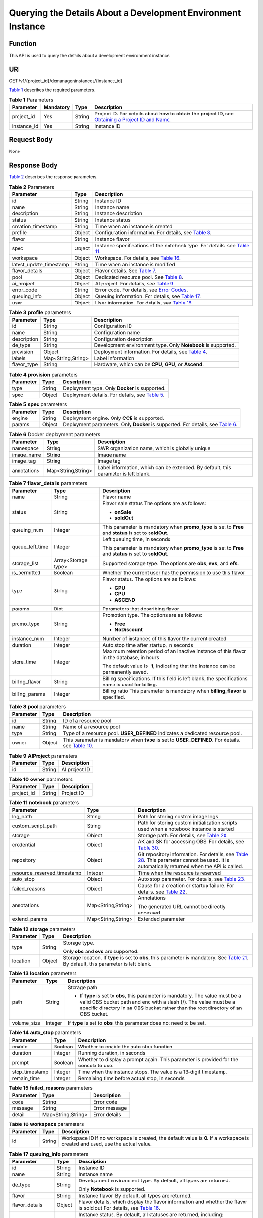 Querying the Details About a Development Environment Instance
=============================================================

Function
--------

This API is used to query the details about a development environment instance.

URI
---

GET /v1/{project_id}/demanager/instances/{instance_id}

`Table 1 <#modelarts030112enustopic0136223951table569625523811>`__ describes the required parameters. 

.. _modelarts030112enustopic0136223951table569625523811:

.. table:: **Table 1** Parameters

   +-------------+-----------+--------+----------------------------------------------------------------------------------------------------------------------------------------------------------------------------------+
   | Parameter   | Mandatory | Type   | Description                                                                                                                                                                      |
   +=============+===========+========+==================================================================================================================================================================================+
   | project_id  | Yes       | String | Project ID. For details about how to obtain the project ID, see `Obtaining a Project ID and Name <../common_parameters/obtaining_a_project_id_and_name.html#modelarts030147>`__. |
   +-------------+-----------+--------+----------------------------------------------------------------------------------------------------------------------------------------------------------------------------------+
   | instance_id | Yes       | String | Instance ID                                                                                                                                                                      |
   +-------------+-----------+--------+----------------------------------------------------------------------------------------------------------------------------------------------------------------------------------+

Request Body
------------

None

Response Body
-------------

`Table 2 <#modelarts030112enustopic0136223951table1282791914324>`__ describes the response parameters. 

.. _modelarts030112enustopic0136223951table1282791914324:

.. table:: **Table 2** Parameters

   +-------------------------+--------+----------------------------------------------------------------------------------------------------------------------------------------+
   | Parameter               | Type   | Description                                                                                                                            |
   +=========================+========+========================================================================================================================================+
   | id                      | String | Instance ID                                                                                                                            |
   +-------------------------+--------+----------------------------------------------------------------------------------------------------------------------------------------+
   | name                    | String | Instance name                                                                                                                          |
   +-------------------------+--------+----------------------------------------------------------------------------------------------------------------------------------------+
   | description             | String | Instance description                                                                                                                   |
   +-------------------------+--------+----------------------------------------------------------------------------------------------------------------------------------------+
   | status                  | String | Instance status                                                                                                                        |
   +-------------------------+--------+----------------------------------------------------------------------------------------------------------------------------------------+
   | creation_timestamp      | String | Time when an instance is created                                                                                                       |
   +-------------------------+--------+----------------------------------------------------------------------------------------------------------------------------------------+
   | profile                 | Object | Configuration information. For details, see `Table 3 <#modelarts030112enustopic0136223951table91791695387>`__.                         |
   +-------------------------+--------+----------------------------------------------------------------------------------------------------------------------------------------+
   | flavor                  | String | Instance flavor                                                                                                                        |
   +-------------------------+--------+----------------------------------------------------------------------------------------------------------------------------------------+
   | spec                    | Object | Instance specifications of the notebook type. For details, see `Table 11 <#modelarts030112enustopic0136223951table115411254165418>`__. |
   +-------------------------+--------+----------------------------------------------------------------------------------------------------------------------------------------+
   | workspace               | Object | Workspace. For details, see `Table 16 <#modelarts030112enustopic0136223951table82085111012>`__.                                        |
   +-------------------------+--------+----------------------------------------------------------------------------------------------------------------------------------------+
   | latest_update_timestamp | String | Time when an instance is modified                                                                                                      |
   +-------------------------+--------+----------------------------------------------------------------------------------------------------------------------------------------+
   | flavor_details          | Object | Flavor details. See `Table 7 <#modelarts030112enustopic0136223951table15315195310273>`__.                                              |
   +-------------------------+--------+----------------------------------------------------------------------------------------------------------------------------------------+
   | pool                    | Object | Dedicated resource pool. See `Table 8 <#modelarts030112enustopic0136223951table1757552712913>`__.                                      |
   +-------------------------+--------+----------------------------------------------------------------------------------------------------------------------------------------+
   | ai_project              | Object | AI project. For details, see `Table 9 <#modelarts030112enustopic0136223951responseaiproject>`__.                                       |
   +-------------------------+--------+----------------------------------------------------------------------------------------------------------------------------------------+
   | error_code              | String | Error code. For details, see `Error Codes <../common_parameters/error_codes.html>`__.                                                  |
   +-------------------------+--------+----------------------------------------------------------------------------------------------------------------------------------------+
   | queuing_info            | Object | Queuing information. For details, see `Table 17 <#modelarts030112enustopic0136223951table1535133818408>`__.                            |
   +-------------------------+--------+----------------------------------------------------------------------------------------------------------------------------------------+
   | user                    | Object | User information. For details, see `Table 18 <#modelarts030112enustopic0136223951table478950164319>`__.                                |
   +-------------------------+--------+----------------------------------------------------------------------------------------------------------------------------------------+



.. _modelarts030112enustopic0136223951table91791695387:

.. table:: **Table 3** **profile** parameters

   +-------------+--------------------+--------------------------------------------------------------------------------------------------------------+
   | Parameter   | Type               | Description                                                                                                  |
   +=============+====================+==============================================================================================================+
   | id          | String             | Configuration ID                                                                                             |
   +-------------+--------------------+--------------------------------------------------------------------------------------------------------------+
   | name        | String             | Configuration name                                                                                           |
   +-------------+--------------------+--------------------------------------------------------------------------------------------------------------+
   | description | String             | Configuration description                                                                                    |
   +-------------+--------------------+--------------------------------------------------------------------------------------------------------------+
   | de_type     | String             | Development environment type. Only **Notebook** is supported.                                                |
   +-------------+--------------------+--------------------------------------------------------------------------------------------------------------+
   | provision   | Object             | Deployment information. For details, see `Table 4 <#modelarts030112enustopic0136223951table108415111491>`__. |
   +-------------+--------------------+--------------------------------------------------------------------------------------------------------------+
   | labels      | Map<String,String> | Label information                                                                                            |
   +-------------+--------------------+--------------------------------------------------------------------------------------------------------------+
   | flavor_type | String             | Hardware, which can be **CPU**, **GPU**, or **Ascend**.                                                      |
   +-------------+--------------------+--------------------------------------------------------------------------------------------------------------+



.. _modelarts030112enustopic0136223951table108415111491:

.. table:: **Table 4** **provision** parameters

   +-----------+--------+----------------------------------------------------------------------------------------------------------+
   | Parameter | Type   | Description                                                                                              |
   +===========+========+==========================================================================================================+
   | type      | String | Deployment type. Only **Docker** is supported.                                                           |
   +-----------+--------+----------------------------------------------------------------------------------------------------------+
   | spec      | Object | Deployment details. For details, see `Table 5 <#modelarts030112enustopic0136223951table368911231548>`__. |
   +-----------+--------+----------------------------------------------------------------------------------------------------------+



.. _modelarts030112enustopic0136223951table368911231548:

.. table:: **Table 5** **spec** parameters

   +-----------+--------+-------------------------------------------------------------------------------------------------------------------------------------------+
   | Parameter | Type   | Description                                                                                                                               |
   +===========+========+===========================================================================================================================================+
   | engine    | String | Deployment engine. Only **CCE** is supported.                                                                                             |
   +-----------+--------+-------------------------------------------------------------------------------------------------------------------------------------------+
   | params    | Object | Deployment parameters. Only **Docker** is supported. For details, see `Table 6 <#modelarts030112enustopic0136223951table932452015018>`__. |
   +-----------+--------+-------------------------------------------------------------------------------------------------------------------------------------------+



.. _modelarts030112enustopic0136223951table932452015018:

.. table:: **Table 6** Docker deployment parameters

   +-------------+--------------------+-------------------------------------------------------------------------------------+
   | Parameter   | Type               | Description                                                                         |
   +=============+====================+=====================================================================================+
   | namespace   | String             | SWR organization name, which is globally unique                                     |
   +-------------+--------------------+-------------------------------------------------------------------------------------+
   | image_name  | String             | Image name                                                                          |
   +-------------+--------------------+-------------------------------------------------------------------------------------+
   | image_tag   | String             | Image tag                                                                           |
   +-------------+--------------------+-------------------------------------------------------------------------------------+
   | annotations | Map<String,String> | Label information, which can be extended. By default, this parameter is left blank. |
   +-------------+--------------------+-------------------------------------------------------------------------------------+



.. _modelarts030112enustopic0136223951table15315195310273:

.. table:: **Table 7** **flavor_details** parameters

   +-----------------------+-----------------------+----------------------------------------------------------------------------------------------------------+
   | Parameter             | Type                  | Description                                                                                              |
   +=======================+=======================+==========================================================================================================+
   | name                  | String                | Flavor name                                                                                              |
   +-----------------------+-----------------------+----------------------------------------------------------------------------------------------------------+
   | status                | String                | Flavor sale status The options are as follows:                                                           |
   |                       |                       |                                                                                                          |
   |                       |                       | -  **onSale**                                                                                            |
   |                       |                       | -  **soldOut**                                                                                           |
   +-----------------------+-----------------------+----------------------------------------------------------------------------------------------------------+
   | queuing_num           | Integer               | This parameter is mandatory when **promo_type** is set to **Free** and **status** is set to **soldOut**. |
   +-----------------------+-----------------------+----------------------------------------------------------------------------------------------------------+
   | queue_left_time       | Integer               | Left queuing time, in seconds                                                                            |
   |                       |                       |                                                                                                          |
   |                       |                       | This parameter is mandatory when **promo_type** is set to **Free** and **status** is set to **soldOut**. |
   +-----------------------+-----------------------+----------------------------------------------------------------------------------------------------------+
   | storage_list          | Array<Storage type>   | Supported storage type. The options are **obs**, **evs**, and **efs**.                                   |
   +-----------------------+-----------------------+----------------------------------------------------------------------------------------------------------+
   | is_permitted          | Boolean               | Whether the current user has the permission to use this flavor                                           |
   +-----------------------+-----------------------+----------------------------------------------------------------------------------------------------------+
   | type                  | String                | Flavor status. The options are as follows:                                                               |
   |                       |                       |                                                                                                          |
   |                       |                       | -  **GPU**                                                                                               |
   |                       |                       | -  **CPU**                                                                                               |
   |                       |                       | -  **ASCEND**                                                                                            |
   +-----------------------+-----------------------+----------------------------------------------------------------------------------------------------------+
   | params                | Dict                  | Parameters that describing flavor                                                                        |
   +-----------------------+-----------------------+----------------------------------------------------------------------------------------------------------+
   | promo_type            | String                | Promotion type. The options are as follows:                                                              |
   |                       |                       |                                                                                                          |
   |                       |                       | -  **Free**                                                                                              |
   |                       |                       | -  **NoDiscount**                                                                                        |
   +-----------------------+-----------------------+----------------------------------------------------------------------------------------------------------+
   | instance_num          | Integer               | Number of instances of this flavor the current created                                                   |
   +-----------------------+-----------------------+----------------------------------------------------------------------------------------------------------+
   | duration              | Integer               | Auto stop time after startup, in seconds                                                                 |
   +-----------------------+-----------------------+----------------------------------------------------------------------------------------------------------+
   | store_time            | Integer               | Maximum retention period of an inactive instance of this flavor in the database, in hours                |
   |                       |                       |                                                                                                          |
   |                       |                       | The default value is **-1**, indicating that the instance can be permanently saved.                      |
   +-----------------------+-----------------------+----------------------------------------------------------------------------------------------------------+
   | billing_flavor        | String                | Billing specifications. If this field is left blank, the specifications name is used for billing.        |
   +-----------------------+-----------------------+----------------------------------------------------------------------------------------------------------+
   | billing_params        | Integer               | Billing ratio This parameter is mandatory when **billing_flavor** is specified.                          |
   +-----------------------+-----------------------+----------------------------------------------------------------------------------------------------------+



.. _modelarts030112enustopic0136223951table1757552712913:

.. table:: **Table 8** **pool** parameters

   +-----------+--------+--------------------------------------------------------------------------------------------------------------------------------------------------------------+
   | Parameter | Type   | Description                                                                                                                                                  |
   +===========+========+==============================================================================================================================================================+
   | id        | String | ID of a resource pool                                                                                                                                        |
   +-----------+--------+--------------------------------------------------------------------------------------------------------------------------------------------------------------+
   | name      | String | Name of a resource pool                                                                                                                                      |
   +-----------+--------+--------------------------------------------------------------------------------------------------------------------------------------------------------------+
   | type      | String | Type of a resource pool. **USER_DEFINED** indicates a dedicated resource pool.                                                                               |
   +-----------+--------+--------------------------------------------------------------------------------------------------------------------------------------------------------------+
   | owner     | Object | This parameter is mandatory when **type** is set to **USER_DEFINED**. For details, see `Table 10 <#modelarts030112enustopic0136223951table1532233153818>`__. |
   +-----------+--------+--------------------------------------------------------------------------------------------------------------------------------------------------------------+



.. _modelarts030112enustopic0136223951responseAIProject:

.. table:: **Table 9** **AIProject** parameters

   ========= ====== =============
   Parameter Type   Description
   ========= ====== =============
   id        String AI project ID
   ========= ====== =============



.. _modelarts030112enustopic0136223951table1532233153818:

.. table:: **Table 10** **owner** parameters

   ========== ====== ===========
   Parameter  Type   Description
   ========== ====== ===========
   project_id String Project ID
   ========== ====== ===========



.. _modelarts030112enustopic0136223951table115411254165418:

.. table:: **Table 11** **notebook** parameters

   +-----------------------------+-----------------------+-----------------------------------------------------------------------------------------------------------------------------------------------------------------------------------------------------------------------------------------------------------------------+
   | Parameter                   | Type                  | Description                                                                                                                                                                                                                                                           |
   +=============================+=======================+=======================================================================================================================================================================================================================================================================+
   | log_path                    | String                | Path for storing custom image logs                                                                                                                                                                                                                                    |
   +-----------------------------+-----------------------+-----------------------------------------------------------------------------------------------------------------------------------------------------------------------------------------------------------------------------------------------------------------------+
   | custom_script_path          | String                | Path for storing custom initialization scripts used when a notebook instance is started                                                                                                                                                                               |
   +-----------------------------+-----------------------+-----------------------------------------------------------------------------------------------------------------------------------------------------------------------------------------------------------------------------------------------------------------------+
   | storage                     | Object                | Storage path. For details, see `Table 20 <../devenviron/creating_a_development_environment_instance.html#modelarts030110enustopic0136223949table9228954163219>`__.                                                                                                    |
   +-----------------------------+-----------------------+-----------------------------------------------------------------------------------------------------------------------------------------------------------------------------------------------------------------------------------------------------------------------+
   | credential                  | Object                | AK and SK for accessing OBS. For details, see `Table 30 <../devenviron/creating_a_development_environment_instance.html#modelarts030110enustopic0136223949table970685216555>`__.                                                                                      |
   +-----------------------------+-----------------------+-----------------------------------------------------------------------------------------------------------------------------------------------------------------------------------------------------------------------------------------------------------------------+
   | repository                  | Object                | Git repository information. For details, see `Table 28 <../devenviron/creating_a_development_environment_instance.html#modelarts030110enustopic0136223949table63971252184512>`__. This parameter cannot be used. It is automatically returned when the API is called. |
   +-----------------------------+-----------------------+-----------------------------------------------------------------------------------------------------------------------------------------------------------------------------------------------------------------------------------------------------------------------+
   | resource_reserved_timestamp | Integer               | Time when the resource is reserved                                                                                                                                                                                                                                    |
   +-----------------------------+-----------------------+-----------------------------------------------------------------------------------------------------------------------------------------------------------------------------------------------------------------------------------------------------------------------+
   | auto_stop                   | Object                | Auto stop parameter. For details, see `Table 23 <../devenviron/creating_a_development_environment_instance.html#modelarts030110enustopic0136223949table14279174582613>`__.                                                                                            |
   +-----------------------------+-----------------------+-----------------------------------------------------------------------------------------------------------------------------------------------------------------------------------------------------------------------------------------------------------------------+
   | failed_reasons              | Object                | Cause for a creation or startup failure. For details, see `Table 22 <../devenviron/creating_a_development_environment_instance.html#modelarts030110enustopic0136223949table72771614152013>`__.                                                                        |
   +-----------------------------+-----------------------+-----------------------------------------------------------------------------------------------------------------------------------------------------------------------------------------------------------------------------------------------------------------------+
   | annotations                 | Map<String,String>    | Annotations                                                                                                                                                                                                                                                           |
   |                             |                       |                                                                                                                                                                                                                                                                       |
   |                             |                       | The generated URL cannot be directly accessed.                                                                                                                                                                                                                        |
   +-----------------------------+-----------------------+-----------------------------------------------------------------------------------------------------------------------------------------------------------------------------------------------------------------------------------------------------------------------+
   | extend_params               | Map<String,String>    | Extended parameter                                                                                                                                                                                                                                                    |
   +-----------------------------+-----------------------+-----------------------------------------------------------------------------------------------------------------------------------------------------------------------------------------------------------------------------------------------------------------------+



.. _modelarts030112enustopic0136223951table9228954163219:

.. table:: **Table 12** **storage** parameters

   +-----------------------+-----------------------+----------------------------------------------------------------------------------------------------------------------------------------------------------------------------------------------------------------------------------------------------------------+
   | Parameter             | Type                  | Description                                                                                                                                                                                                                                                    |
   +=======================+=======================+================================================================================================================================================================================================================================================================+
   | type                  | String                | Storage type.                                                                                                                                                                                                                                                  |
   |                       |                       |                                                                                                                                                                                                                                                                |
   |                       |                       | Only **obs** and **evs** are supported.                                                                                                                                                                                                                        |
   +-----------------------+-----------------------+----------------------------------------------------------------------------------------------------------------------------------------------------------------------------------------------------------------------------------------------------------------+
   | location              | Object                | Storage location. If **type** is set to **obs**, this parameter is mandatory. See `Table 21 <../devenviron/creating_a_development_environment_instance.html#modelarts030110enustopic0136223949table212131963416>`__. By default, this parameter is left blank. |
   +-----------------------+-----------------------+----------------------------------------------------------------------------------------------------------------------------------------------------------------------------------------------------------------------------------------------------------------+



.. _modelarts030112enustopic0136223951table212131963416:

.. table:: **Table 13** **location** parameters

   +-----------------------+-----------------------+---------------------------------------------------------------------------------------------------------------------------------------------------------------------------------------------------------------------------------------------+
   | Parameter             | Type                  | Description                                                                                                                                                                                                                                 |
   +=======================+=======================+=============================================================================================================================================================================================================================================+
   | path                  | String                | Storage path                                                                                                                                                                                                                                |
   |                       |                       |                                                                                                                                                                                                                                             |
   |                       |                       | -  If **type** is set to **obs**, this parameter is mandatory. The value must be a valid OBS bucket path and end with a slash (/). The value must be a specific directory in an OBS bucket rather than the root directory of an OBS bucket. |
   +-----------------------+-----------------------+---------------------------------------------------------------------------------------------------------------------------------------------------------------------------------------------------------------------------------------------+
   | volume_size           | Integer               | If **type** is set to **obs**, this parameter does not need to be set.                                                                                                                                                                      |
   +-----------------------+-----------------------+---------------------------------------------------------------------------------------------------------------------------------------------------------------------------------------------------------------------------------------------+



.. _modelarts030112enustopic0136223951table14279174582613:

.. table:: **Table 14** **auto_stop** parameters

   +----------------+---------+---------------------------------------------------------------------------------------+
   | Parameter      | Type    | Description                                                                           |
   +================+=========+=======================================================================================+
   | enable         | Boolean | Whether to enable the auto stop function                                              |
   +----------------+---------+---------------------------------------------------------------------------------------+
   | duration       | Integer | Running duration, in seconds                                                          |
   +----------------+---------+---------------------------------------------------------------------------------------+
   | prompt         | Boolean | Whether to display a prompt again. This parameter is provided for the console to use. |
   +----------------+---------+---------------------------------------------------------------------------------------+
   | stop_timestamp | Integer | Time when the instance stops. The value is a 13-digit timestamp.                      |
   +----------------+---------+---------------------------------------------------------------------------------------+
   | remain_time    | Integer | Remaining time before actual stop, in seconds                                         |
   +----------------+---------+---------------------------------------------------------------------------------------+



.. _modelarts030112enustopic0136223951table72771614152013:

.. table:: **Table 15** **failed_reasons** parameters

   ========= ================== =============
   Parameter Type               Description
   ========= ================== =============
   code      String             Error code
   message   String             Error message
   detail    Map<String,String> Error details
   ========= ================== =============



.. _modelarts030112enustopic0136223951table82085111012:

.. table:: **Table 16** **workspace** parameters

   +-----------+--------+--------------------------------------------------------------------------------------------------------------------------------+
   | Parameter | Type   | Description                                                                                                                    |
   +===========+========+================================================================================================================================+
   | id        | String | Workspace ID If no workspace is created, the default value is **0**. If a workspace is created and used, use the actual value. |
   +-----------+--------+--------------------------------------------------------------------------------------------------------------------------------+



.. _modelarts030112enustopic0136223951table1535133818408:

.. table:: **Table 17** **queuing_info** parameters

   +-----------------------+-----------------------+-----------------------------------------------------------------------------------------------------------------------------------------------------------------------------------------------------------------------------------------------+
   | Parameter             | Type                  | Description                                                                                                                                                                                                                                   |
   +=======================+=======================+===============================================================================================================================================================================================================================================+
   | id                    | String                | Instance ID                                                                                                                                                                                                                                   |
   +-----------------------+-----------------------+-----------------------------------------------------------------------------------------------------------------------------------------------------------------------------------------------------------------------------------------------+
   | name                  | String                | Instance name                                                                                                                                                                                                                                 |
   +-----------------------+-----------------------+-----------------------------------------------------------------------------------------------------------------------------------------------------------------------------------------------------------------------------------------------+
   | de_type               | String                | Development environment type. By default, all types are returned.                                                                                                                                                                             |
   |                       |                       |                                                                                                                                                                                                                                               |
   |                       |                       | Only **Notebook** is supported.                                                                                                                                                                                                               |
   +-----------------------+-----------------------+-----------------------------------------------------------------------------------------------------------------------------------------------------------------------------------------------------------------------------------------------+
   | flavor                | String                | Instance flavor. By default, all types are returned.                                                                                                                                                                                          |
   +-----------------------+-----------------------+-----------------------------------------------------------------------------------------------------------------------------------------------------------------------------------------------------------------------------------------------+
   | flavor_details        | Object                | Flavor details, which display the flavor information and whether the flavor is sold out For details, see `Table 16 <../devenviron/creating_a_development_environment_instance.html#modelarts030110enustopic0136223949table15315195310273>`__. |
   +-----------------------+-----------------------+-----------------------------------------------------------------------------------------------------------------------------------------------------------------------------------------------------------------------------------------------+
   | status                | String                | Instance status. By default, all statuses are returned, including:                                                                                                                                                                            |
   |                       |                       |                                                                                                                                                                                                                                               |
   |                       |                       | -  **CREATE_QUEUING**                                                                                                                                                                                                                         |
   |                       |                       | -  **START_QUEUING**                                                                                                                                                                                                                          |
   +-----------------------+-----------------------+-----------------------------------------------------------------------------------------------------------------------------------------------------------------------------------------------------------------------------------------------+
   | begin_timestamp       | Integer               | Time when an instance starts queuing. The value is a 13-digit timestamp.                                                                                                                                                                      |
   +-----------------------+-----------------------+-----------------------------------------------------------------------------------------------------------------------------------------------------------------------------------------------------------------------------------------------+
   | remain_time           | Integer               | Left queuing time, in seconds                                                                                                                                                                                                                 |
   +-----------------------+-----------------------+-----------------------------------------------------------------------------------------------------------------------------------------------------------------------------------------------------------------------------------------------+
   | end_timestamp         | Integer               | Time when an instance completes queuing. The value is a 13-digit timestamp.                                                                                                                                                                   |
   +-----------------------+-----------------------+-----------------------------------------------------------------------------------------------------------------------------------------------------------------------------------------------------------------------------------------------+
   | rank                  | Integer               | Ranking of an instance in a queue                                                                                                                                                                                                             |
   +-----------------------+-----------------------+-----------------------------------------------------------------------------------------------------------------------------------------------------------------------------------------------------------------------------------------------+



.. _modelarts030112enustopic0136223951table478950164319:

.. table:: **Table 18** **user** parameters

   ========= ====== ===========
   Parameter Type   Description
   ========= ====== ===========
   id        String User ID
   name      String Username
   ========= ====== ===========



.. _modelarts030112enustopic0136223951table63971252184512:

.. table:: **Table 19** **repository** parameters

   +-----------------+--------+------------------------------------------------------------------------------------------------------------------------------------------------------------------------------------+
   | Parameter       | Type   | Description                                                                                                                                                                        |
   +=================+========+====================================================================================================================================================================================+
   | id              | String | Repository ID                                                                                                                                                                      |
   +-----------------+--------+------------------------------------------------------------------------------------------------------------------------------------------------------------------------------------+
   | branch          | String | Repository branch                                                                                                                                                                  |
   +-----------------+--------+------------------------------------------------------------------------------------------------------------------------------------------------------------------------------------+
   | user_name       | String | Repository username                                                                                                                                                                |
   +-----------------+--------+------------------------------------------------------------------------------------------------------------------------------------------------------------------------------------+
   | user_email      | String | Repository user mailbox                                                                                                                                                            |
   +-----------------+--------+------------------------------------------------------------------------------------------------------------------------------------------------------------------------------------+
   | type            | String | Repository type. The options are **CodeClub** and **GitHub**.                                                                                                                      |
   +-----------------+--------+------------------------------------------------------------------------------------------------------------------------------------------------------------------------------------+
   | connection_info | Object | Repository link information. For details, see `Table 29 <../devenviron/creating_a_development_environment_instance.html#modelarts030110enustopic0136223949table13487192116490>`__. |
   +-----------------+--------+------------------------------------------------------------------------------------------------------------------------------------------------------------------------------------+



.. _modelarts030112enustopic0136223951table13487192116490:

.. table:: **Table 20** **connection_info** parameters

   +------------+--------+------------------------------------------------------------------------------------------------------------------------------------------------------------------------------+
   | Parameter  | Type   | Description                                                                                                                                                                  |
   +============+========+==============================================================================================================================================================================+
   | protocol   | String | Repository link protocol. The options are **ssh** and **https**.                                                                                                             |
   +------------+--------+------------------------------------------------------------------------------------------------------------------------------------------------------------------------------+
   | url        | String | Repository link address                                                                                                                                                      |
   +------------+--------+------------------------------------------------------------------------------------------------------------------------------------------------------------------------------+
   | credential | Object | Certificate information. For details, see `Table 30 <../devenviron/creating_a_development_environment_instance.html#modelarts030110enustopic0136223949table970685216555>`__. |
   +------------+--------+------------------------------------------------------------------------------------------------------------------------------------------------------------------------------+



.. _modelarts030112enustopic0136223951table970685216555:

.. table:: **Table 21** **credential** parameters

   =============== ====== =======================
   Parameter       Type   Description
   =============== ====== =======================
   ssh_private_key String SSH private certificate
   access_token    String OAuth token of GitHub
   =============== ====== =======================

Samples
-------

The following shows how to obtain the details about instance **6fa459ea-ee8a-3ca4-894e-db77e160355e**.

-  Sample request

   .. code-block::

      GET https://endpoint/v1/{project_id}/demanager/instances/6fa459ea-ee8a-3ca4-894e-db77e160355e

-  Successful sample response

   .. code-block::

      {
          "ai_project": {
              "id": "default-ai-project"
          },
          "creation_timestamp": "1594887749962",
          "description": "",
          "flavor": "modelarts.bm.gpu.v100NV32",
          "flavor_details": {
              "name": "modelarts.bm.gpu.v100NV32",
              "params": {
                  "CPU": 8,
                  "GPU": 1,
                  "gpu_type": "v100NV32",
                  "memory": "64GiB"
              },
              "status": "onSale",
              "type": "GPU"
          },
          "id": "DE-7d558ef8-c73d-11ea-964c-0255ac100033",
          "latest_update_timestamp": "1594888070775",
          "name": "notebook-c6fd",
          "profile": {
              "de_type": "Notebook",
              "description": "multi engine, gpu, python 3.6 for notebook",
              "flavor_type": "GPU",
              "id": "Multi-Engine 1.0 (python3)-gpu",
              "name": "Multi-Engine 1.0 (python3)-gpu",
              "provision": {
                  "annotations": {
                      "category": "Multi-Engine 1.0 (python3)", 
                      "type": "system"
                  },
                  "spec": {
                      "engine": "CCE",
                      "params": {
                          "annotations": null,
                          "image_name": "mul-kernel-gpu-cuda-cp36",
                          "image_tag": "2.0.5-B003",
                          "namespace": "atelier"
                      }
                  },
                  "type": "Docker"
              }
          },
          "spec": {
              "annotations": {
                  "target_domain": "https://xxx",
                  "url": "https://xxx:32000/modelarts/hubv100/notebook/user/DE-7d558ef8-c73d-11ea-964c-0255ac100033"
              },
              "auto_stop": {
                  "duration": 3600,
                  "enable": true,
                  "prompt": true,
                  "remain_time": 3336,
                  "stop_timestamp": 1594891408723
              },
              "extend_params": null,
              "failed_reasons": null,
              "repository": null,
              "extend_storage": null,
              "storage": {
                  "location": {
                      "path": "/home/ma-user/work",
                      "volume_size": 5,
                      "volume_unit": "GB"
                  },
                  "type": "evs"
              }
          },
          "status": "RUNNING",
          "user": {
              "id": "15dda26361214ca2a5953917d2f48ffb",
              "name": "ops_dev_env"
          },
          "workspace": {
              "id": "0"
          }
      }

-  Failed sample response

   .. code-block::

      {
          "error_message": "The instance does not exist.",
          "error_code": "ModelArts.6309"
      }

Status Code
-----------

For details about the status code, see `Status Code <../common_parameters/status_code.html#modelarts030094>`__.


